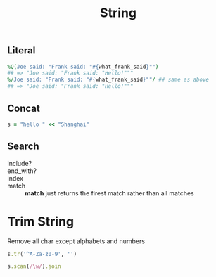 #+Title: String
#+OPTIONS: ^:nil

** Literal
#+BEGIN_SRC ruby
  %Q(Joe said: "Frank said: "#{what_frank_said}"")
  ## => "Joe said: "Frank said: "Hello!"""
  %/Joe said: "Frank said: "#{what_frank_said}""/ ## same as above
  ## => "Joe said: "Frank said: "Hello!"""
#+END_SRC
** Concat
#+BEGIN_SRC ruby
s = "hello " << "Shanghai"
#+END_SRC

** Search
   + include?  ::
   + end_with? ::
   + index     ::
   + match     :: *match* just returns the firest match rather than all matches

* Trim String

**** Remove all char except alphabets and numbers

#+BEGIN_SRC ruby
s.tr('^A-Za-z0-9', '')
#+END_SRC

#+BEGIN_SRC ruby
s.scan(/\w/).join
#+END_SRC
